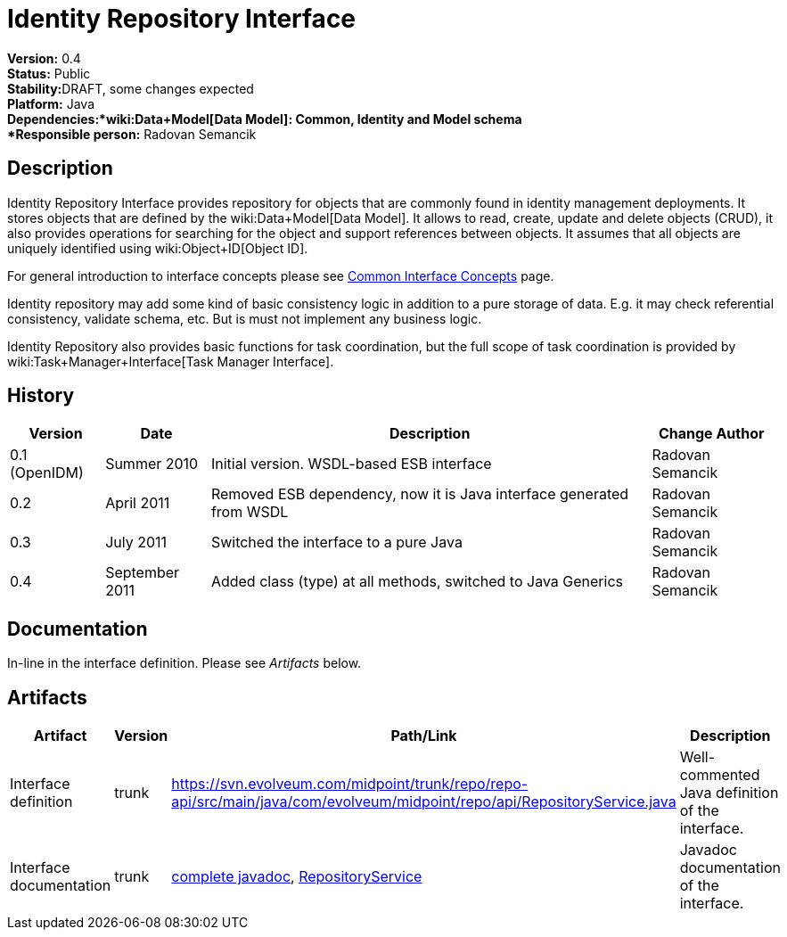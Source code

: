 = Identity Repository Interface
:page-wiki-name: Identity Repository Interface
:page-wiki-id: 655435
:page-wiki-metadata-create-user: semancik
:page-wiki-metadata-create-date: 2011-04-29T12:20:35.939+02:00
:page-wiki-metadata-modify-user: semancik
:page-wiki-metadata-modify-date: 2011-09-27T10:29:15.966+02:00
:page-archived: true
:page-obsolete: true

*Version:* 0.4 +
*Status:* Public +
*Stability:*[.red]#DRAFT#, some changes expected +
*Platform:* Java +
*Dependencies:*wiki:Data+Model[Data Model]: Common, Identity and Model schema +
*Responsible person:* Radovan Semancik


== Description

Identity Repository Interface provides repository for objects that are commonly found  in identity management deployments.
It stores objects that are defined by the wiki:Data+Model[Data Model]. It allows to read, create, update and delete objects (CRUD), it also provides operations for searching for the object and support references between objects.
It assumes that all objects are uniquely identified using wiki:Object+ID[Object ID].

For general introduction to interface concepts please see xref:/midpoint/architecture/concepts/common-interface-concepts/[Common Interface Concepts] page.

Identity repository may add some kind of basic consistency logic in addition to a pure storage of data.
E.g. it may check referential consistency, validate schema, etc.
But is must not implement any business logic.

Identity Repository also provides basic functions for task coordination, but the full scope of task coordination is provided by wiki:Task+Manager+Interface[Task Manager Interface].


== History

[%autowidth]
|===
|  Version  |  Date  |  Description  |  Change Author

|  0.1 (OpenIDM)
|  Summer 2010
|  Initial version.
WSDL-based ESB interface
|  Radovan Semancik


|  0.2
|  April 2011
|  Removed ESB dependency, now it is Java interface generated from WSDL
|  Radovan Semancik


|  0.3
|  July 2011
|  Switched the interface to a pure Java
|  Radovan Semancik


|  0.4
|  September 2011
|  Added class (type) at all methods, switched to Java Generics
|  Radovan Semancik


|===


== Documentation

In-line in the interface definition.
Please see _Artifacts_ below.


== Artifacts

[%autowidth]
|===
|  Artifact  |  Version  |  Path/Link  |  Description

|  Interface definition
|  trunk
| link:https://svn.evolveum.com/midpoint/trunk/repo/repo-api/src/main/java/com/evolveum/midpoint/repo/api/RepositoryService.java[https://svn.evolveum.com/midpoint/trunk/repo/repo-api/src/main/java/com/evolveum/midpoint/repo/api/RepositoryService.java]
|  Well-commented Java definition of the interface.



|  Interface documentation
|  trunk
| link:http://neptunus.evolveum.com/midPoint/latest/javadocs/[complete javadoc], link:http://neptunus.evolveum.com/midPoint/latest/javadocs/com/evolveum/midpoint/repo/api/RepositoryService.html[RepositoryService]
|  Javadoc documentation of the interface.



|===